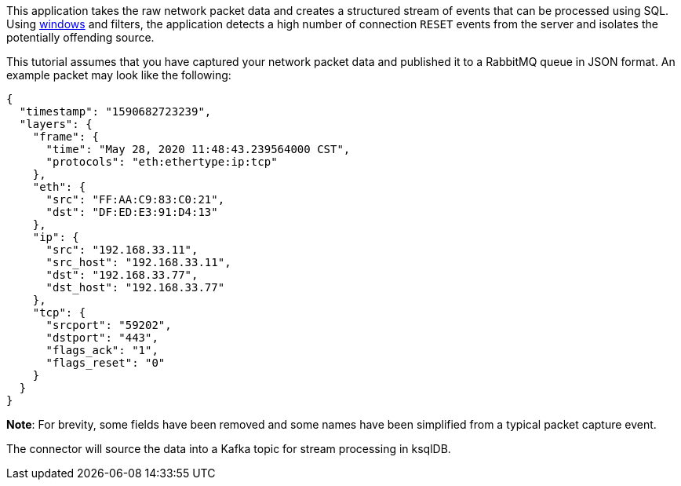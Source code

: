 This application takes the raw network packet data and creates a structured stream of events that can be processed using SQL. Using link:https://docs.ksqldb.io/en/latest/concepts/time-and-windows-in-ksqldb-queries/#windows-in-sql-queries[windows] and filters, the application detects a high number of connection `RESET` events from the server and isolates the potentially offending source.

This tutorial assumes that you have captured your network packet data and published it to a RabbitMQ queue in JSON format. An example packet may look like the following:

[source,json]
----
{
  "timestamp": "1590682723239",
  "layers": {
    "frame": {
      "time": "May 28, 2020 11:48:43.239564000 CST",
      "protocols": "eth:ethertype:ip:tcp"
    },
    "eth": {
      "src": "FF:AA:C9:83:C0:21",
      "dst": "DF:ED:E3:91:D4:13"
    },
    "ip": {
      "src": "192.168.33.11",
      "src_host": "192.168.33.11",
      "dst": "192.168.33.77",
      "dst_host": "192.168.33.77"
    },
    "tcp": {
      "srcport": "59202",
      "dstport": "443",
      "flags_ack": "1",
      "flags_reset": "0"
    }
  }
}
----

**Note**: For brevity, some fields have been removed and some names have been simplified from a typical packet capture event.

The connector will source the data into a Kafka topic for stream processing in ksqlDB.
